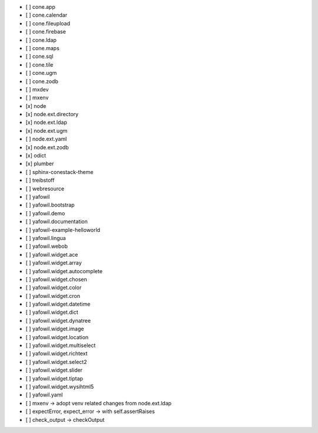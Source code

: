 - [ ] cone.app
- [ ] cone.calendar
- [ ] cone.fileupload
- [ ] cone.firebase
- [ ] cone.ldap
- [ ] cone.maps
- [ ] cone.sql
- [ ] cone.tile
- [ ] cone.ugm
- [ ] cone.zodb
- [ ] mxdev
- [ ] mxenv
- [x] node
- [x] node.ext.directory
- [x] node.ext.ldap
- [x] node.ext.ugm
- [ ] node.ext.yaml
- [x] node.ext.zodb
- [x] odict
- [x] plumber
- [ ] sphinx-conestack-theme
- [ ] treibstoff
- [ ] webresource
- [ ] yafowil
- [ ] yafowil.bootstrap
- [ ] yafowil.demo
- [ ] yafowil.documentation
- [ ] yafowil-example-helloworld
- [ ] yafowil.lingua
- [ ] yafowil.webob
- [ ] yafowil.widget.ace
- [ ] yafowil.widget.array
- [ ] yafowil.widget.autocomplete
- [ ] yafowil.widget.chosen
- [ ] yafowil.widget.color
- [ ] yafowil.widget.cron
- [ ] yafowil.widget.datetime
- [ ] yafowil.widget.dict
- [ ] yafowil.widget.dynatree
- [ ] yafowil.widget.image
- [ ] yafowil.widget.location
- [ ] yafowil.widget.multiselect
- [ ] yafowil.widget.richtext
- [ ] yafowil.widget.select2
- [ ] yafowil.widget.slider
- [ ] yafowil.widget.tiptap
- [ ] yafowil.widget.wysihtml5
- [ ] yafowil.yaml

- [ ] mxenv -> adopt venv related changes from node.ext.ldap
- [ ] expectError, expect_error -> with self.assertRaises
- [ ] check_output -> checkOutput
